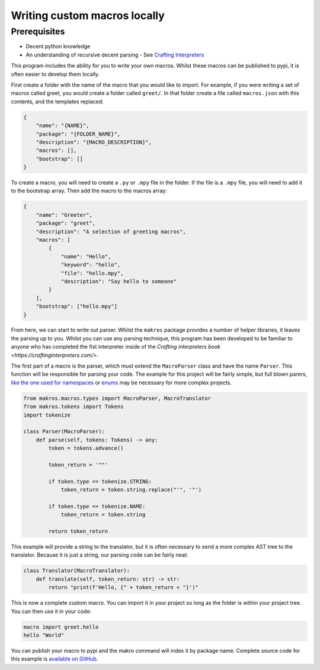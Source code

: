 #############################
Writing custom macros locally
#############################

Prerequisites
=============
- Decent python knowledge
- An understanding of recursive decent parsing - See `Crafting Interpreters <https://craftinginterpreters.com/parsing-expressions.html>`_

This program includes the ability for you to write your own macros. Whilst these
macros can be published to pypi, it is often easier to develop them locally. 

First create a folder with the name of the macro that you would like to import. 
For example, if you were writing a set of macros called greet, you would create 
a folder called ``greet/``. In that folder create a file called ``macros.json`` 
with this contents, and the templates replaced:

.. code-block:: json

    {
        "name": "{NAME}",
        "package": "{FOLDER_NAME}",
        "description": "{MACRO_DESCRIPTION}",
        "macros": [],
        "bootstrap": []
    }


To create a macro, you will need to create a ``.py`` or ``.mpy`` file in the folder.
If the file is a ``.mpy`` file, you will need to add it to the bootstrap array.
Then add the macro to the macros array:

.. code-block:: json

    {
        "name": "Greeter",
        "package": "greet",
        "description": "A selection of greeting macros",
        "macros": [
            {
                "name": "Hello",
                "keyword": "hello",
                "file": "hello.mpy",
                "description": "Say hello to someone"
            }
        ],
        "bootstrap": ["hello.mpy"]
    }

From here, we can start to write out parser. Whilst the ``makros`` package
provides a number of helper libraries, it leaves the parsing up to you. Whilst
you can use any parsing technique, this program has been developed to be
familiar to anyone who has completed the fist interpreter inside of the 
`Crafting interpreters book <https://craftinginterpreters.com/>`.

The first part of a macro is the parser, which must extend the ``MacroParser``
class and have the name ``Parser``. This function will be responsible for
parsing your code. The example for this project will be fairly simple, but full
blown parers, `like the one used for namespaces <https://github.com/trickypr/makros/blob/main/src/macros/namespace.mpy>`_
or `enums <https://github.com/trickypr/makros/blob/main/src/macros/enum.py>`_
may be necessary for more complex projects.

.. code-block:: python

    from makros.macros.types import MacroParser, MacroTranslator
    from makros.tokens import Tokens
    import tokenize

    class Parser(MacroParser):
        def parse(self, tokens: Tokens) -> any:
            token = tokens.advance()

            token_return = '""'

            if token.type == tokenize.STRING:
                token_return = token.string.replace("'", '"')
            
            if token.type == tokenize.NAME:
                token_return = token.string
            
            return token_return

This example will provide a string to the translator, but it is often necessary
to send a more complex AST tree to the translator. Because it is just a string,
our parsing code can be fairly neat:

.. code-block:: python

    class Translator(MacroTranslator):
        def translate(self, token_return: str) -> str:
            return "print(f'Hello, {" + token_return + "}')"

This is now a complete custom macro. You can import it in your project so long
as the folder is within your project tree. You can then use it in your code:

.. code-block:: python

    macro import greet.hello
    hello "World"

You can publish your macro to pypi and the makro command will index it by package
name. Complete source code for this example is `available on GitHub <https://github.com/trickypr/makros/tree/main/examples/004_writing_custom_local_macros>`_.
